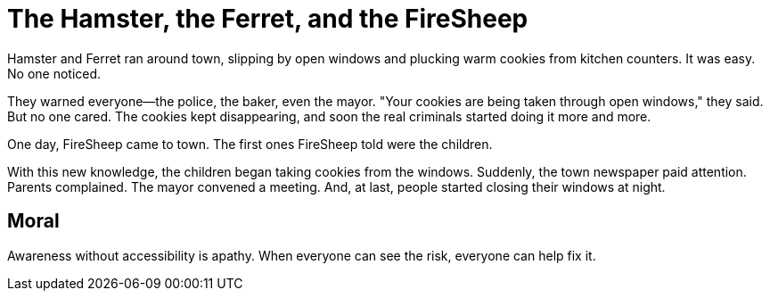 = The Hamster, the Ferret, and the FireSheep

Hamster and Ferret ran around town, slipping by open windows and plucking warm cookies from kitchen counters. It was easy. No one noticed.

They warned everyone—the police, the baker, even the mayor. "Your cookies are being taken through open windows," they said. But no one cared. The cookies kept disappearing, and soon the real criminals started doing it more and more.

One day, FireSheep came to town. The first ones FireSheep told were the children.

With this new knowledge, the children began taking cookies from the windows. Suddenly, the town newspaper paid attention. Parents complained. The mayor convened a meeting. And, at last, people started closing their windows at night.

== Moral

Awareness without accessibility is apathy. When everyone can see the risk, everyone can help fix it.
